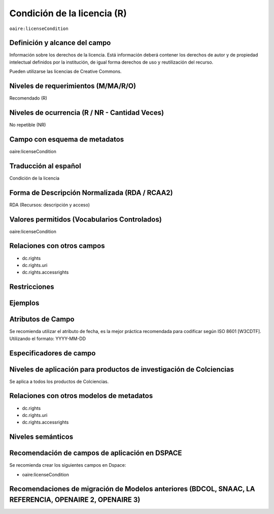 .. _aire:licenseCondition:

Condición de la licencia (R)
============================

``oaire:licenseCondition``

Definición y alcance del campo
------------------------------
Información sobre los derechos de la licencia. Está información deberá contener los derechos de autor y de propiedad intelectual definidos por la institución, de igual forma derechos de uso y reutilización del recurso. 

Pueden utilizarse las licencias de Creative Commons. 

Niveles de requerimientos (M/MA/R/O)
------------------------------------
Recomendado (R)

Niveles de ocurrencia (R / NR -  Cantidad Veces)
------------------------------------------------
No repetible (NR)

Campo con esquema de metadatos
------------------------------
oaire:licenseCondition

Traducción al español
---------------------
Condición de la licencia

Forma de Descripción Normalizada (RDA / RCAA2)
----------------------------------------------
RDA (Recursos: descripción y acceso)

Valores permitidos (Vocabularios Controlados)
---------------------------------------------
oaire:licenseCondition

Relaciones con otros campos
---------------------------

- dc.rights
- dc.rights.uri
- dc.rights.accessrights

Restricciones
-------------


Ejemplos
--------

.. code-block:: xml
   :linenos:

   <oaire:licenseCondition startDate="2019-02-01" uri="http://creativecommons.org/licenses/by-nc/4.0/">Creative Commons Attribution-NonCommercial</oaire:licenseCondition>

Atributos de Campo
------------------
Se recomienda utilizar el atributo de fecha, es la mejor práctica recomendada para codificar según  ISO 8601 [W3CDTF]. Utilizando el formato:
YYYY-MM-DD

Especificadores de campo
------------------------

Niveles de aplicación para productos de investigación de Colciencias
--------------------------------------------------------------------
Se aplica a todos los productos de Colciencias. 

Relaciones con otros modelos de metadatos
-----------------------------------------

- dc.rights
- dc.rights.uri
- dc.rights.accessrights

Niveles semánticos
------------------

Recomendación de campos de aplicación en DSPACE
-----------------------------------------------

Se recomienda crear los siguientes campos en Dspace:

- oaire:licenseCondition

Recomendaciones de migración de Modelos anteriores (BDCOL, SNAAC, LA REFERENCIA, OPENAIRE 2, OPENAIRE 3)
--------------------------------------------------------------------------------------------------------
